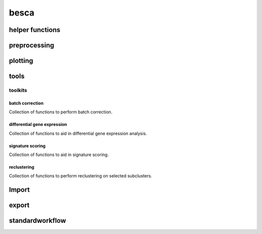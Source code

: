 besca
=====

.. _helper-functions:

helper functions
----------------

.. autosummary::
	:toctree: helper_functions

	get_raw
	subset_adata

.. _preprocessing-functions:

preprocessing
-------------
.. automodsumm:: besca.pp
	:toctree: preprocessing

.. _plotting-functions:

plotting
--------
.. automodsumm:: besca.pl
	:toctree: plotting

.. _tools-functions:

tools
-----
.. automodsumm:: besca.tl
	:toctree: tools

.. _toolkits-functions:

toolkits
^^^^^^^^

batch correction
++++++++++++++++
Collection of functions to perform batch correction.

.. automodsumm:: besca.tl.bcor
	:toctree: bcor

differential gene expression
++++++++++++++++++++++++++++
Collection of functions to aid in differential gene expression analysis.

.. automodsumm:: besca.tl.dge
	:toctree:  dge

signature scoring
+++++++++++++++++
Collection of functions to aid in signature scoring.

.. automodsumm:: besca.tl.sig
        :toctree:  sig

reclustering
++++++++++++
Collection of functions to perform reclustering on selected subclusters.

.. automodsumm:: besca.tl.rc
	:toctree: reclustering

.. _import-functions:

Import
------
.. automodsumm:: besca.Import
	:toctree: import

.. _export-functions:

export
------
.. automodsumm:: besca.export
	:toctree: export

.. _standardworkflow-functions:

standardworkflow
----------------
.. automodsumm:: besca.st
	:toctree: standardworkflow
